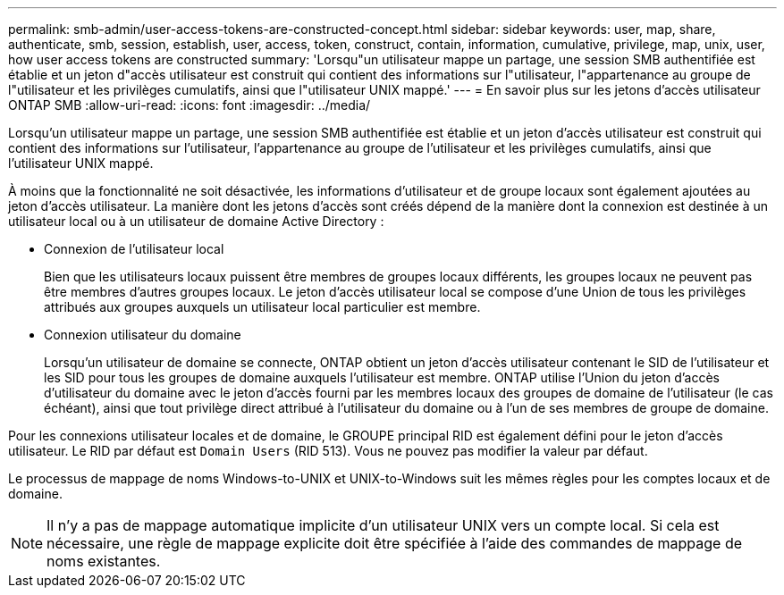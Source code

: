 ---
permalink: smb-admin/user-access-tokens-are-constructed-concept.html 
sidebar: sidebar 
keywords: user, map, share, authenticate, smb, session, establish, user, access, token, construct, contain, information, cumulative, privilege, map, unix, user, how user access tokens are constructed 
summary: 'Lorsqu"un utilisateur mappe un partage, une session SMB authentifiée est établie et un jeton d"accès utilisateur est construit qui contient des informations sur l"utilisateur, l"appartenance au groupe de l"utilisateur et les privilèges cumulatifs, ainsi que l"utilisateur UNIX mappé.' 
---
= En savoir plus sur les jetons d'accès utilisateur ONTAP SMB
:allow-uri-read: 
:icons: font
:imagesdir: ../media/


[role="lead"]
Lorsqu'un utilisateur mappe un partage, une session SMB authentifiée est établie et un jeton d'accès utilisateur est construit qui contient des informations sur l'utilisateur, l'appartenance au groupe de l'utilisateur et les privilèges cumulatifs, ainsi que l'utilisateur UNIX mappé.

À moins que la fonctionnalité ne soit désactivée, les informations d'utilisateur et de groupe locaux sont également ajoutées au jeton d'accès utilisateur. La manière dont les jetons d'accès sont créés dépend de la manière dont la connexion est destinée à un utilisateur local ou à un utilisateur de domaine Active Directory :

* Connexion de l'utilisateur local
+
Bien que les utilisateurs locaux puissent être membres de groupes locaux différents, les groupes locaux ne peuvent pas être membres d'autres groupes locaux. Le jeton d'accès utilisateur local se compose d'une Union de tous les privilèges attribués aux groupes auxquels un utilisateur local particulier est membre.

* Connexion utilisateur du domaine
+
Lorsqu'un utilisateur de domaine se connecte, ONTAP obtient un jeton d'accès utilisateur contenant le SID de l'utilisateur et les SID pour tous les groupes de domaine auxquels l'utilisateur est membre. ONTAP utilise l'Union du jeton d'accès d'utilisateur du domaine avec le jeton d'accès fourni par les membres locaux des groupes de domaine de l'utilisateur (le cas échéant), ainsi que tout privilège direct attribué à l'utilisateur du domaine ou à l'un de ses membres de groupe de domaine.



Pour les connexions utilisateur locales et de domaine, le GROUPE principal RID est également défini pour le jeton d'accès utilisateur. Le RID par défaut est `Domain Users` (RID 513). Vous ne pouvez pas modifier la valeur par défaut.

Le processus de mappage de noms Windows-to-UNIX et UNIX-to-Windows suit les mêmes règles pour les comptes locaux et de domaine.

[NOTE]
====
Il n'y a pas de mappage automatique implicite d'un utilisateur UNIX vers un compte local. Si cela est nécessaire, une règle de mappage explicite doit être spécifiée à l'aide des commandes de mappage de noms existantes.

====